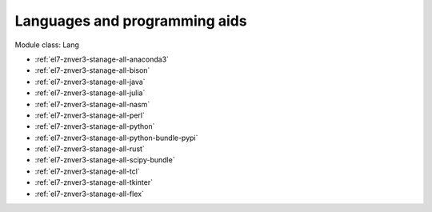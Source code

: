 .. _el7-znver3-stanage-lang:

Languages and programming aids
^^^^^^^^^^^^^^^^^^^^^^^^^^^^^^

Module class: Lang

* :ref:`el7-znver3-stanage-all-anaconda3`
* :ref:`el7-znver3-stanage-all-bison`
* :ref:`el7-znver3-stanage-all-java`
* :ref:`el7-znver3-stanage-all-julia`
* :ref:`el7-znver3-stanage-all-nasm`
* :ref:`el7-znver3-stanage-all-perl`
* :ref:`el7-znver3-stanage-all-python`
* :ref:`el7-znver3-stanage-all-python-bundle-pypi`
* :ref:`el7-znver3-stanage-all-rust`
* :ref:`el7-znver3-stanage-all-scipy-bundle`
* :ref:`el7-znver3-stanage-all-tcl`
* :ref:`el7-znver3-stanage-all-tkinter`
* :ref:`el7-znver3-stanage-all-flex`
